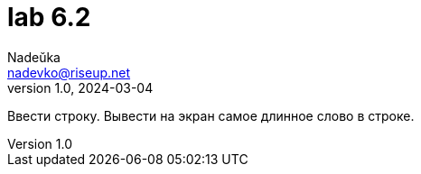 = lab 6.2
Nadeŭka <nadevko@riseup.net>
v1.0, 2024-03-04

Ввести строку. Вывести на экран самое длинное слово в строке.
